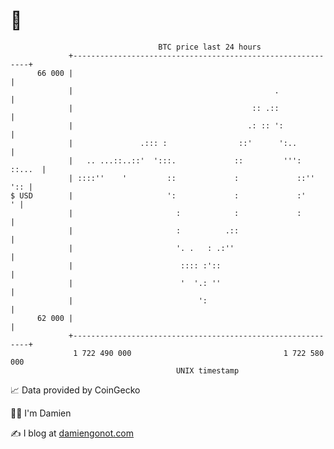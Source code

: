 * 👋

#+begin_example
                                    BTC price last 24 hours                    
                +------------------------------------------------------------+ 
         66 000 |                                                            | 
                |                                             .              | 
                |                                        :: .::              | 
                |                                       .: :: ':             | 
                |               .::: :                ::'      ':..          | 
                |   .. ...::..::'  ':::.             ::         ''':  ::...  | 
                | ::::''    '         ::             :             ::''  ':: | 
   $ USD        |                     ':             :             :'      ' | 
                |                       :            :             :         | 
                |                       :          .::                       | 
                |                       '. .   : .:''                        | 
                |                        :::: :'::                           | 
                |                        '  '.: ''                           | 
                |                            ':                              | 
         62 000 |                                                            | 
                +------------------------------------------------------------+ 
                 1 722 490 000                                  1 722 580 000  
                                        UNIX timestamp                         
#+end_example
📈 Data provided by CoinGecko

🧑‍💻 I'm Damien

✍️ I blog at [[https://www.damiengonot.com][damiengonot.com]]
